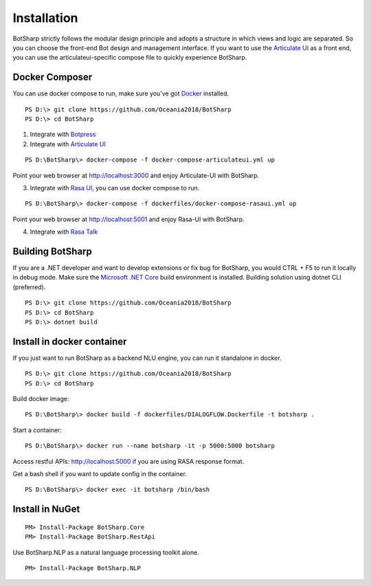 Installation
============
BotSharp strictly follows the modular design principle and adopts a structure in which views and logic are separated. 
So you can choose the front-end Bot design and management interface. 
If you want to use the `Articulate UI`_ as a front end, you can use the articulateui-specific compose file to quickly experience BotSharp.

Docker Composer
^^^^^^^^^^^^^^^
You can use docker compose to run, make sure you've got `Docker`_ installed.

::

    PS D:\> git clone https://github.com/Oceania2018/BotSharp
    PS D:\> cd BotSharp

1. Integrate with `Botpress`_


2. Integrate with `Articulate UI`_

::

 PS D:\BotSharp\> docker-compose -f docker-compose-articulateui.yml up

Point your web browser at http://localhost:3000 and enjoy Articulate-UI with BotSharp.
|ArticulateHomeScreenshot|

3. Integrate with `Rasa UI`_, you can use docker compose to run.

::

 PS D:\BotSharp\> docker-compose -f dockerfiles/docker-compose-rasaui.yml up

Point your web browser at http://localhost:5001 and enjoy Rasa-UI with BotSharp.

|RasaUIHomeScreenshot|

4. Integrate with `Rasa Talk`_


Building BotSharp
^^^^^^^^^^^^^^^^^
If you are a .NET developer and want to develop extensions or fix bug for BotSharp, you would CTRL + F5 to run it locally in debug mode. 
Make sure the `Microsoft .NET Core`_ build environment is installed. 
Building solution using dotnet CLI (preferred).

::

    PS D:\> git clone https://github.com/Oceania2018/BotSharp
    PS D:\> cd BotSharp
    PS D:\> dotnet build

Install in docker container
^^^^^^^^^^^^^^^^^^^^^^^^^^^

If you just want to run BotSharp as a backend NLU engine, you can run it standalone in docker.

::
 
    PS D:\> git clone https://github.com/Oceania2018/BotSharp
    PS D:\> cd BotSharp
    
Build docker image:

::

 PS D:\BotSharp\> docker build -f dockerfiles/DIALOGFLOW.Dockerfile -t botsharp .

Start a container:

::

 PS D:\BotSharp\> docker run --name botsharp -it -p 5000:5000 botsharp

 
Access restful APIs: http://localhost:5000 if you are using RASA response format.

Get a bash shell if you want to update config in the container.

::

 PS D:\BotSharp\> docker exec -it botsharp /bin/bash

|APIHomeScreenshot|


Install in NuGet
^^^^^^^^^^^^^^^^

::
 
 PM> Install-Package BotSharp.Core
 PM> Install-Package BotSharp.RestApi

Use BotSharp.NLP as a natural language processing toolkit alone.

::

 PM> Install-Package BotSharp.NLP

.. _Botpress: https://github.com/botpress/botpress
.. _Rasa UI: https://github.com/paschmann/rasa-ui
.. _Articulate UI: https://spg.ai/projects/articulate
.. _Rasa Talk: https://github.com/jackdh/RasaTalk
.. _Microsoft .NET Core: https://www.microsoft.com/net/download
.. _Docker: https://www.docker.com

.. |APIHomeScreenshot| image:: /static/screenshots/APIHome.png
.. |ArticulateHomeScreenshot| image:: /static/screenshots/ArticulateHome.png
.. |RasaUIHomeScreenshot| image:: /static/screenshots/RasaUIHome.png
